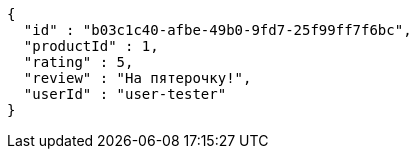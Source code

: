 [source,json,options="nowrap"]
----
{
  "id" : "b03c1c40-afbe-49b0-9fd7-25f99ff7f6bc",
  "productId" : 1,
  "rating" : 5,
  "review" : "На пятeрочку!",
  "userId" : "user-tester"
}
----
